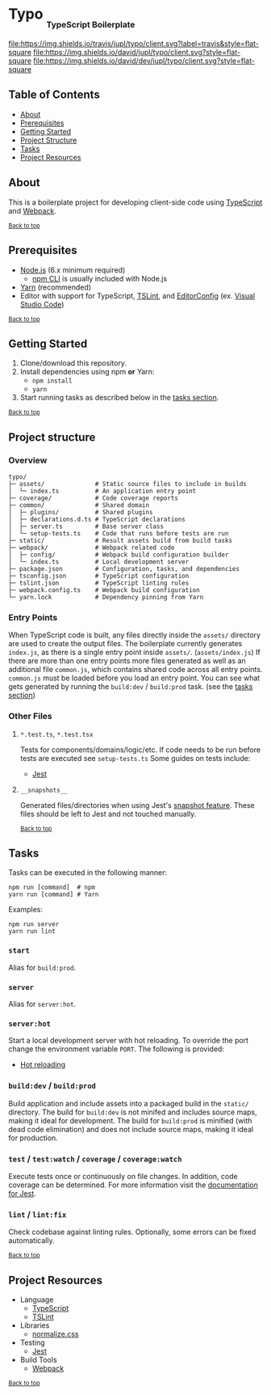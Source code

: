 #+HTML: <h1>Typo <sub><sub><sub>TypeScript Boilerplate</sub></sub></sub></h1>
[[https://travis-ci.org/jupl/typo][file:https://img.shields.io/travis/jupl/typo/client.svg?label=travis&style=flat-square]]
[[https://david-dm.org/jupl/typo/client][file:https://img.shields.io/david/jupl/typo/client.svg?style=flat-square]]
[[https://david-dm.org/jupl/typo/client?type=dev][file:https://img.shields.io/david/dev/jupl/typo/client.svg?style=flat-square]]

** Table of Contents
- [[#about][About]]
- [[#prerequisites][Prerequisites]]
- [[#getting-started][Getting Started]]
- [[#project-structure][Project Structure]]
- [[#tasks][Tasks]]
- [[#project-resources][Project Resources]]

** About
This is a boilerplate project for developing client-side code using [[https://www.typescriptlang.org/][TypeScript]] and [[https://webpack.js.org/][Webpack]].

^{[[#typo-typescript-boilerplate][Back to top]]}

** Prerequisites
- [[https://nodejs.org/en/][Node.js]] (6.x minimum required)
  - [[https://docs.npmjs.com/cli/npm][npm CLI]] is usually included with Node.js
- [[https://yarnpkg.com/en/docs/install][Yarn]] (recommended)
- Editor with support for TypeScript, [[https://palantir.github.io/tslint/][TSLint]], and [[http://editorconfig.org/][EditorConfig]] (ex. [[https://code.visualstudio.com/][Visual Studio Code]])

^{[[#typo-typescript-boilerplate][Back to top]]}

** Getting Started
1. Clone/download this repository.
2. Install dependencies using npm *or* Yarn:
  - =npm install=
  - =yarn=
3. Start running tasks as described below in the [[#tasks][tasks section]].

^{[[#typo-typescript-boilerplate][Back to top]]}

** Project structure
*** Overview
#+BEGIN_EXAMPLE
typo/
├─ assets/              # Static source files to include in builds
│  └─ index.ts          # An application entry point
├─ coverage/            # Code coverage reports
├─ common/              # Shared domain
│  ├─ plugins/          # Shared plugins
│  ├─ declarations.d.ts # TypeScript declarations
│  ├─ server.ts         # Base server class
│  └─ setup-tests.ts    # Code that runs before tests are run
├─ static/              # Result assets build from build tasks
├─ webpack/             # Webpack related code
│  ├─ config/           # Webpack build configuration builder
│  └─ index.ts          # Local development server
├─ package.json         # Configuration, tasks, and dependencies
├─ tsconfig.json        # TypeScript configuration
├─ tslint.json          # TypeScript linting rules
├─ webpack.config.ts    # Webpack build configuration
└─ yarn.lock            # Dependency pinning from Yarn
#+END_EXAMPLE
*** Entry Points
When TypeScript code is built, any files directly inside the =assets/= directory are used to create the output files. The boilerplate currently generates =index.js=, as there is a single entry point inside =assets/=. (=assets/index.js=) If there are more than one entry points more files generated as well as an additional file =common.js=, which contains shared code across all entry points. =common.js= must be loaded before you load an entry point. You can see what gets generated by running the =build:dev= / =build:prod= task. (see the [[#tasks][tasks section]])
*** Other Files
**** =*.test.ts=, =*.test.tsx=
Tests for components/domains/logic/etc. If code needs to be run before tests are executed see =setup-tests.ts= Some guides on tests include:
- [[https://facebook.github.io/jest/docs/api.html][Jest]]
**** =__snapshots__=
Generated files/directories when using Jest's [[https://facebook.github.io/jest/docs/tutorial-react.html#snapshot-testing][snapshot feature]]. These files should be left to Jest and not touched manually.

^{[[#typo-typescript-boilerplate][Back to top]]}

** Tasks
Tasks can be executed in the following manner:
#+BEGIN_EXAMPLE
npm run [command]  # npm
yarn run [command] # Yarn
#+END_EXAMPLE
Examples:
#+BEGIN_EXAMPLE
npm run server
yarn run lint
#+END_EXAMPLE
*** =start=
Alias for =build:prod=.
*** =server=
Alias for =server:hot=.
*** =server:hot=
Start a local development server with hot reloading. To override the port change the environment variable =PORT=. The following is provided:
- [[https://webpack.github.io/docs/hot-module-replacement.html][Hot reloading]]
*** =build:dev= / =build:prod=
Build application and include assets into a packaged build in the =static/= directory. The build for =build:dev= is not minifed and includes source maps, making it ideal for development. The build for =build:prod= is minified (with dead code elimination) and does not include source maps, making it ideal for production.
*** =test= / =test:watch= / =coverage= / =coverage:watch=
Execute tests once or continuously on file changes. In addition, code coverage can be determined. For more information visit the [[https://facebook.github.io/jest/docs/configuration.html][documentation for Jest]].
*** =lint= / =lint:fix=
Check codebase against linting rules. Optionally, some errors can be fixed automatically.

^{[[#typo-typescript-boilerplate][Back to top]]}

** Project Resources
- Language
  - [[http://www.typescriptlang.org/][TypeScript]]
  - [[https://palantir.github.io/tslint/][TSLint]]
- Libraries
  - [[https://necolas.github.io/normalize.css/][normalize.css]]
- Testing
  - [[http://facebook.github.io/jest/][Jest]]
- Build Tools
  - [[https://webpack.js.org/][Webpack]]

^{[[#typo-typescript-boilerplate][Back to top]]}
